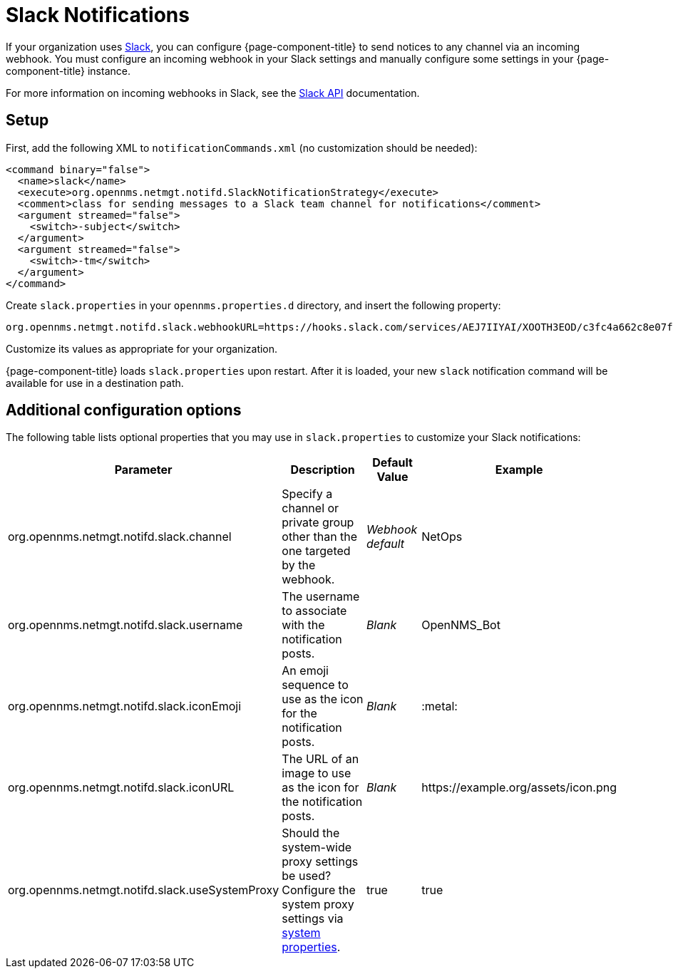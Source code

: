 
= Slack Notifications

If your organization uses https://slack.com/[Slack], you can configure {page-component-title} to send notices to any channel via an incoming webhook.
You must configure an incoming webhook in your Slack settings and manually configure some settings in your {page-component-title} instance.

For more information on incoming webhooks in Slack, see the https://api.slack.com/incoming-webhooks[Slack API] documentation.

== Setup

First, add the following XML to `notificationCommands.xml` (no customization should be needed):

[source, xml]
----
<command binary="false">
  <name>slack</name>
  <execute>org.opennms.netmgt.notifd.SlackNotificationStrategy</execute>
  <comment>class for sending messages to a Slack team channel for notifications</comment>
  <argument streamed="false">
    <switch>-subject</switch>
  </argument>
  <argument streamed="false">
    <switch>-tm</switch>
  </argument>
</command>
----

Create `slack.properties` in your `opennms.properties.d` directory, and insert the following property:

[source, properties]
org.opennms.netmgt.notifd.slack.webhookURL=https://hooks.slack.com/services/AEJ7IIYAI/XOOTH3EOD/c3fc4a662c8e07fe072aeeec

Customize its values as appropriate for your organization.

{page-component-title} loads `slack.properties` upon restart.
After it is loaded, your new `slack` notification command will be available for use in a destination path.

== Additional configuration options

The following table lists optional properties that you may use in `slack.properties` to customize your Slack notifications:

[options="autowidth"]
|===
| Parameter | Description | Default Value | Example

| org.opennms.netmgt.notifd.slack.channel
| Specify a channel or private group other than the one targeted by the webhook.
| _Webhook default_
| NetOps

| org.opennms.netmgt.notifd.slack.username
| The username to associate with the notification posts.
| _Blank_
| OpenNMS_Bot

| org.opennms.netmgt.notifd.slack.iconEmoji
| An emoji sequence to use as the icon for the notification posts.
| _Blank_
| :metal:

| org.opennms.netmgt.notifd.slack.iconURL
| The URL of an image to use as the icon for the notification posts.
| _Blank_
| \https://example.org/assets/icon.png

| org.opennms.netmgt.notifd.slack.useSystemProxy
| Should the system-wide proxy settings be used? Configure the system proxy settings via <<deep-dive/admin/system-properties/introduction.adoc#ga-opennms-system-properties, system properties>>.
| true
| true
|===
